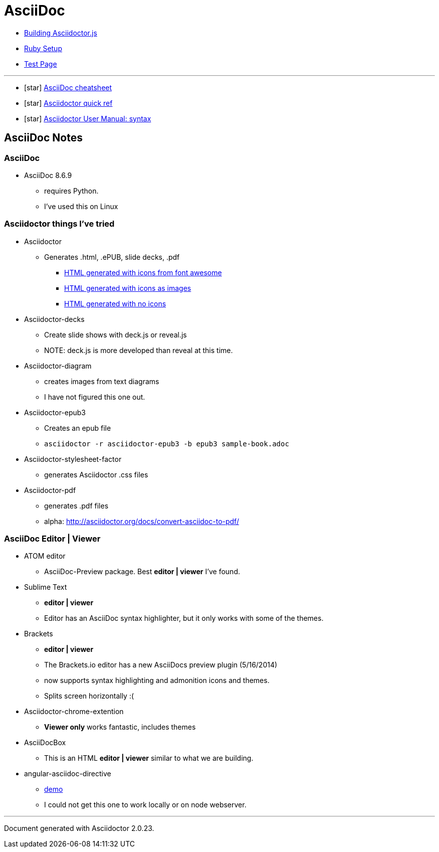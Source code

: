 = AsciiDoc

* link:BuildingAsciidoctorJS.adoc[Building Asciidoctor.js]
* link:Ruby.adoc[Ruby Setup]
* link:TestAsciiDoc.adoc[Test Page]


'''

* icon:star[role=yellow] http://powerman.name/doc/asciidoc[AsciiDoc cheatsheet]
* icon:star[role=yellow] http://asciidoctor.org/docs/asciidoc-syntax-quick-reference/[Asciidoctor quick ref]
* icon:star[role=yellow] http://asciidoctor.org/docs/user-manual/#doc-header[Asciidoctor User Manual: syntax]


== AsciiDoc Notes

=== AsciiDoc

* AsciiDoc 8.6.9
** requires Python.
** I've used this on Linux

=== Asciidoctor things I've tried

* Asciidoctor
** Generates .html, .ePUB, slide decks, .pdf
*** link:testasciidoc_icons_font.html[HTML generated with icons from font awesome]
*** link:testasciidoc-a_font.html[HTML generated with icons as images]
*** link:testasciidoc-default.html[HTML generated with no icons]

* Asciidoctor-decks
** Create slide shows with deck.js or reveal.js
** NOTE: deck.js is more developed than reveal at this time.
* Asciidoctor-diagram
** creates images from text diagrams
** I have not figured this one out.
* Asciidoctor-epub3
** Creates an epub file
** `asciidoctor -r asciidoctor-epub3 -b epub3 sample-book.adoc`
* Asciidoctor-stylesheet-factor
** generates Asciidoctor .css files
* Asciidoctor-pdf
** generates .pdf files
** alpha: http://asciidoctor.org/docs/convert-asciidoc-to-pdf/


=== AsciiDoc Editor | Viewer

* ATOM editor
** AsciiDoc-Preview package. Best *editor | viewer* I've found.
* Sublime Text
** *editor | viewer*
** Editor has an AsciiDoc syntax highlighter, but it only works with some of the themes.
* Brackets
** *editor | viewer*
** The Brackets.io editor has a new AsciiDocs preview plugin (5/16/2014)
** now supports syntax highlighting and admonition icons and themes.
** Splits screen horizontally :(
* Asciidoctor-chrome-extention
** *Viewer only* works fantastic, includes themes
* AsciiDocBox
** This is an HTML *editor | viewer* similar to what we are building.
* angular-asciidoc-directive
** link:http://anthonny.github.io/ascii-demo/[demo]
** I could not get this one to work locally or on node webserver.

'''

Document generated with Asciidoctor {asciidoctor-version}.
